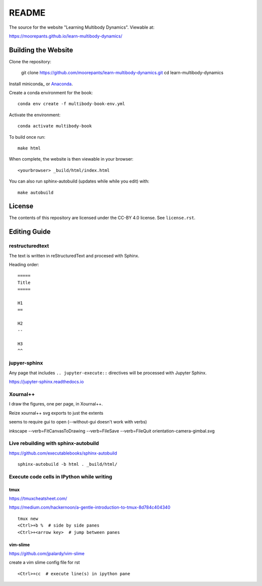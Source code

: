 ======
README
======

The source for the website "Learning Multibody Dynamics". Viewable at:

https://moorepants.github.io/learn-multibody-dynamics/

Building the Website
====================

Clone the repository:

   git clone https://github.com/moorepants/learn-multibody-dynamics.git
   cd learn-multibody-dynamics

Install miniconda_ or Anaconda_.

.. _minconda: https://docs.conda.io/en/latest/miniconda.html
.. _Anaconda: https://www.anaconda.com/products/individual

Create a conda environment for the book::

   conda env create -f multibody-book-env.yml

Activate the environment::

   conda activate multibody-book

To build once run::

   make html

When complete, the website is then viewable in your browser::

   <yourbrowser> _build/html/index.html

You can also run sphinx-autobuild (updates while while you edit) with::

   make autobuild

License
=======

The contents of this repository are licensed under the CC-BY 4.0 license. See
``license.rst``.

Editing Guide
=============

restructuredtext
----------------

The text is written in reStructuredText and procesed with Sphinx.

Heading order::

   =====
   Title
   =====

   H1
   ==

   H2
   --

   H3
   ^^

jupyer-sphinx
-------------

Any page that includes ``.. jupyter-execute::`` directives will be processed
with Jupyter Sphinx.

https://jupyter-sphinx.readthedocs.io

Xournal++
---------

I draw the figures, one per page, in Xournal++.

Reize xournal++ svg exports to just the extents

seems to require gui to open (--without-gui doesn't work with verbs)

inkscape --verb=FitCanvasToDrawing --verb=FileSave --verb=FileQuit orientation-camera-gimbal.svg

Live rebuilding with sphinx-autobuild
-------------------------------------

https://github.com/executablebooks/sphinx-autobuild

::

   sphinx-autobuild -b html . _build/html/

Execute code cells in IPython while writing
-------------------------------------------

tmux
^^^^

https://tmuxcheatsheet.com/

https://medium.com/hackernoon/a-gentle-introduction-to-tmux-8d784c404340

::

   tmux new
   <Ctrl>+b %  # side by side panes
   <Ctrl>+<arrow key>  # jump between panes

vim-slime
^^^^^^^^^

https://github.com/jpalardy/vim-slime

create a vim slime config file for rst

::

   <Ctrl>+cc  # execute line(s) in ipython pane
